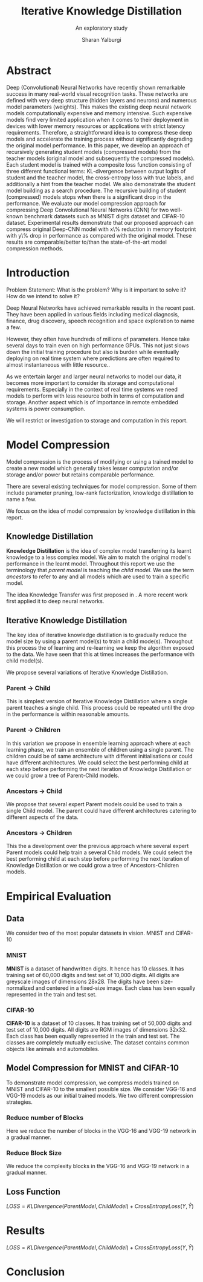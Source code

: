 #+TITLE: Iterative Knowledge Distillation
#+SUBTITLE: An exploratory study
#+AUTHOR: Sharan Yalburgi
#+OPTIONS: toc:nil H:3 num:2
#+LaTeX_CLASS_OPTIONS: [a4paper,twocolumn]
#+LATEX_HEADER: \usepackage[citestyle=authoryear-icomp,bibstyle=authoryear,hyperref=true,backref=true,maxcitenames=3,url=true,backend=biber,natbib=true]{biblatex}
#+LATEX_HEADER: \addbibresource{IterativeKD.bib}

* Abstract
Deep (Convolutional) Neural Networks have recently shown remarkable success in many real-world visual recognition tasks. These networks are defined with very deep structure (hidden layers and neurons) and numerous model parameters (weights). This makes the existing deep neural network models computationally expensive and memory intensive. Such expensive models find very limited application when it comes to their deployment in devices with lower memory resources or applications with strict latency requirements. Therefore, a straightforward idea is to compress these deep models and accelerate the training process without significantly degrading the original model performance. In this paper, we develop an approach of recursively generating student models (compressed models) from the teacher models (original model and subsequently the compressed models). Each student model is trained with a composite loss function consisting of three different functional terms: KL-divergence between output logits of student and the teacher model, the cross-entropy loss with true labels, and additionally a hint from the teacher model. We also demonstrate the student model building as a search procedure. The recursive building of student (compressed) models stops when there is a significant drop in the performance. We evaluate our model compression approach for compressing Deep Convolutional Neural Networks (CNN) for two well-known benchmark datasets such as MNIST digits dataset and CIFAR-10 dataset. Experimental results demonstrate that our proposed approach can compress original Deep-CNN model with x\% reduction in memory footprint with y\% drop in performance as compared with the original model. These results are comparable/better to/than the state-of-the-art model compression methods.
* Introduction
Problem Statement: What is the problem? Why is it important to solve
it? How do we intend to solve it?

Deep Neural Networks have achieved remarkable results in the recent
past. They have been applied in various fields including medical
diagnosis, finance, drug discovery, speech recognition and space
exploration to name a few.

However, they often have hundreds of millions of parameters. Hence
take several days to train even on high performance GPUs. This not
just slows down the initial training procedure but also is burden
while eventually deploying on real time system where predictions are
often required to almost instantaneous with little resource..

As we entertain larger and larger neural networks to model our data,
it becomes more important to consider its storage and computational
requirements. Especially in the context of real time systems we need
models to perform with less resource both in terms of computation and
storage. Another aspect which is of importance in remote embedded
systems is power consumption.

We will restrict or investigation to storage and computation in this report.

* Model Compression

Model compression is the process of modifying or using a trained model
to create a new model which generally takes lesser computation and/or
storage and/or power but retains comparable performance.

There are several existing techniques for model compression. Some of
them include parameter pruning, low-rank factorization, knowledge
distillation to name a few.

We focus on the idea of model compression by knowledge distillation in
this report.

** Knowledge Distillation

\textbf{Knowledge Distillation} is the idea of complex model
transferring its learnt knowledge to a less complex model. We aim to
match the original model's performance in the learnt model. Throughout
this report we use the terminology that \textit{parent model} is
teaching the \textit{child model}. We use the term \textit{ancestors}
to refer to any and all models which are used to train a specific
model.

The idea Knowledge Transfer was first proposed in
\cite{bucilua2006model}. A more recent work first applied it to deep
neural networks.\cite{ba2014deep}

** Iterative Knowledge Distillation
The key idea of iterative knowledge distillation is to gradually reduce the model size by using a parent model(s) to train a child mode(s). Throughout this process the of learning and re-learning we keep the algorithm exposed to the data. We have seen that this at times increases the performance with child model(s).

We propose several variations of Iterative Knowledge Distillation.

*** Parent $\rightarrow$ Child
This is simplest version of Iterative Knowledge Distillation where a single parent teaches a single child. This process could be repeated until the drop in the performance is within reasonable amounts.

*** Parent $\rightarrow$ Children
In this variation we propose in ensemble learning approach where at each learning phase, we train an ensemble of children using a single parent. The children could be of same architecture with different initialisations or could have different architectures. We could select the best performing child at each step before performing the next iteration of Knowledge Distillation or we could grow a tree of Parent-Child models. 

*** Ancestors $\rightarrow$ Child
We propose that several expert Parent models could be used to train a single Child model. The parent could have different architectures catering to different aspects of the data. 

*** Ancestors $\rightarrow$ Children
This the a development over the previous approach where several expert Parent models could help train a several Child models. We could select the best performing child at each step before performing the next iteration of Knowledge Distillation or we could grow a tree of Ancestors-Children models.

* Empirical Evaluation

** Data

We consider two of the most popular datasets in vision. MNIST and CIFAR-10

*** MNIST
\textbf{MNIST}\parencite{mnist} is a dataset of handwritten digits. It hence has 10 classes. It has training set of 60,000 digits and test set of 10,000 digits. All digits are greyscale images of dimensions 28x28. The digits have been size-normalized and centered in a fixed-size image. Each class has been equally represented in the train and test set.

*** CIFAR-10
\textbf{CIFAR-10}\parencite{cifar} is a dataset of 10 classes. It has training set of 50,000 digits and test set of 10,000 digits. All digits are RGM images of dimensions 32x32. Each class has been equally represented in the train and test set. The classes are completely mutually exclusive. The dataset contains common objects like animals and automobiles.

** Model Compression for MNIST and CIFAR-10

To demonstrate model compression, we compress models trained on MNIST and CIFAR-10 to the smallest possible size. We consider VGG-16 and VGG-19 models as our initial trained models. We two different compression strategies.

*** Reduce number of Blocks
Here we reduce the number of blocks in the VGG-16 and VGG-19 network in a gradual manner.

*** Reduce Block Size
We reduce the complexity blocks in the VGG-16 and VGG-19 network in a gradual manner.


** Loss Function

    $LOSS = KLDivergence(ParentModel, ChildModel) + CrossEntropyLoss(Y, \hat{Y})$


* Results
    $LOSS = KLDivergence(ParentModel, ChildModel) + CrossEntropyLoss(Y, \hat{Y})$


* Conclusion


\printbibliography
